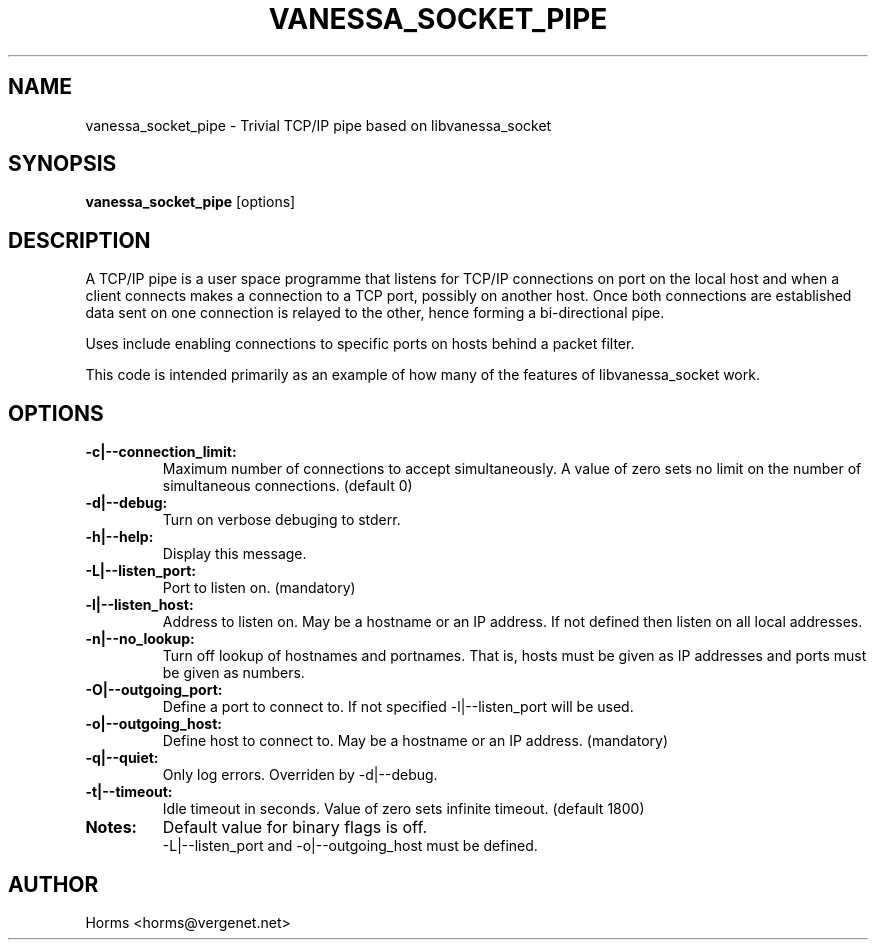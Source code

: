 .\""""""""""""""""""""""""""""""""""""""""""""""""""""""""""""""""""""""
.\" vanessa_socket_pipe.1                                  February 2001
.\" Horms                                             horms@vergenet.net
.\"
.\" vanessa_socket_pipe
.\" Trivial TCP/IP pipe based on libvanessa_socket
.\" Copyright (C) 1999  Horms
.\" 
.\" This program is free software; you can redistribute it and/or
.\" modify it under the terms of the GNU General Public License as
.\" published by the Free Software Foundation; either version 2 of the
.\" License, or (at your option) any later version.
.\" 
.\" This program is distributed in the hope that it will be useful, but
.\" WITHOUT ANY WARRANTY; without even the implied warranty of
.\" MERCHANTABILITY or FITNESS FOR A PARTICULAR PURPOSE.  See the GNU
.\" General Public License for more details.
.\" 
.\" You should have received a copy of the GNU General Public License
.\" along with this program; if not, write to the Free Software
.\" Foundation, Inc., 59 Temple Place, Suite 330, Boston, MA
.\" 02111-1307  USA
.\"
.\""""""""""""""""""""""""""""""""""""""""""""""""""""""""""""""""""""""
.TH VANESSA_SOCKET_PIPE 1 "12th February 2001"
.SH NAME
vanessa_socket_pipe \- Trivial TCP/IP pipe based on libvanessa_socket
.SH SYNOPSIS
\fBvanessa_socket_pipe\fP [options]
.SH DESCRIPTION
A TCP/IP pipe is a user space programme that listens for TCP/IP connections
on port on the local host and when a client connects makes a connection to
a TCP port, possibly on another host. Once both connections are established
data sent on one connection is relayed to the other, hence forming a
bi-directional pipe.
.PP
Uses include enabling connections to specific ports on hosts behind a
packet filter.
.PP
This code is intended primarily as an example of how many of the features
of libvanessa_socket work.
.SH OPTIONS
.TP
.B -c|--connection_limit:
Maximum number of connections to accept simultaneously. A value of zero
sets no limit on the number of simultaneous connections.  (default 0)
.TP
.B -d|--debug:
Turn on verbose debuging to stderr.
.TP
.B -h|--help:
Display this message.
.TP
.B -L|--listen_port:
Port to listen on. (mandatory)
.TP
.B -l|--listen_host:
Address to listen on. May be a hostname or an IP address.
If not defined then listen on all local addresses.
.TP
.B -n|--no_lookup:
Turn off lookup of hostnames and portnames. That is, hosts must be given 
as IP addresses and ports must be given as numbers.
.TP
.B -O|--outgoing_port: 
Define a port to connect to. If not specified -l|--listen_port will be
used.
.TP
.B -o|--outgoing_host: 
Define host to connect to.  May be a hostname or an IP address. (mandatory)
.TP
.B -q|--quiet:
Only log errors. Overriden by -d|--debug.
.TP
.B -t|--timeout: 
Idle timeout in seconds.  Value of zero sets infinite timeout.  (default 1800)
.TP
.B Notes: 
Default value for binary flags is off.
.br
-L|--listen_port and -o|--outgoing_host must be defined.
.SH AUTHOR
Horms <horms@vergenet.net>
